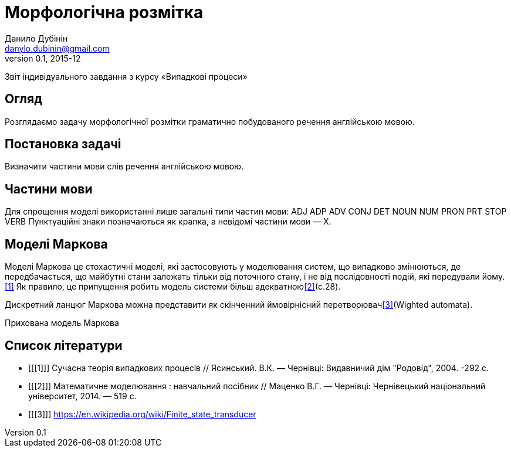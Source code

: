 = Морфологічна розмітка
Данило Дубінін <danylo.dubinin@gmail.com>
v0.1, 2015-12

Звіт індивідуального завдання з курсу «Випадкові процеси»

[abstract]
== Огляд

Розглядаємо задачу морфологічної розмітки граматично побудованого речення
англійською мовою.

== Постановка задачі

Визначити частини мови слів речення англійською мовою.

== Частини мови

Для спрощення моделі використанні лише загальні типи частин мови:
ADJ ADP ADV CONJ DET NOUN NUM PRON PRT STOP VERB
Пунктуаційні знаки позначаються як крапка, а невідомі частини мови — X.

== Моделі Маркова

Моделі Маркова це стохастичні моделі, які застосовують у моделювання систем, що
випадково змінюються, де передбачається, що майбутні стани залежать тільки від
поточного стану, і не від послідовності подій, які передували йому.<<1>> Як
правило, це припущення робить модель системи більш адекватною<<2>>(c.28).

Дискретний ланцюг Маркова можна представити як скінченний ймовірнісний
перетворювач<<3>>(Wighted automata).

Прихована модель Маркова

[bibliography]
== Список літератури

[bibliography]
- [[[1]]] Сучасна теорія випадкових процесів // Ясинський. В.К. — Чернівці:
  Видавничий дім "Родовід", 2004. -292 с.  
- [[[2]]] Математичне моделювання : навчальний посібник // Маценко В.Г. —
  Чернівці: Чернівецький національний університет, 2014. — 519 с.
- [[[3]]] https://en.wikipedia.org/wiki/Finite_state_transducer
